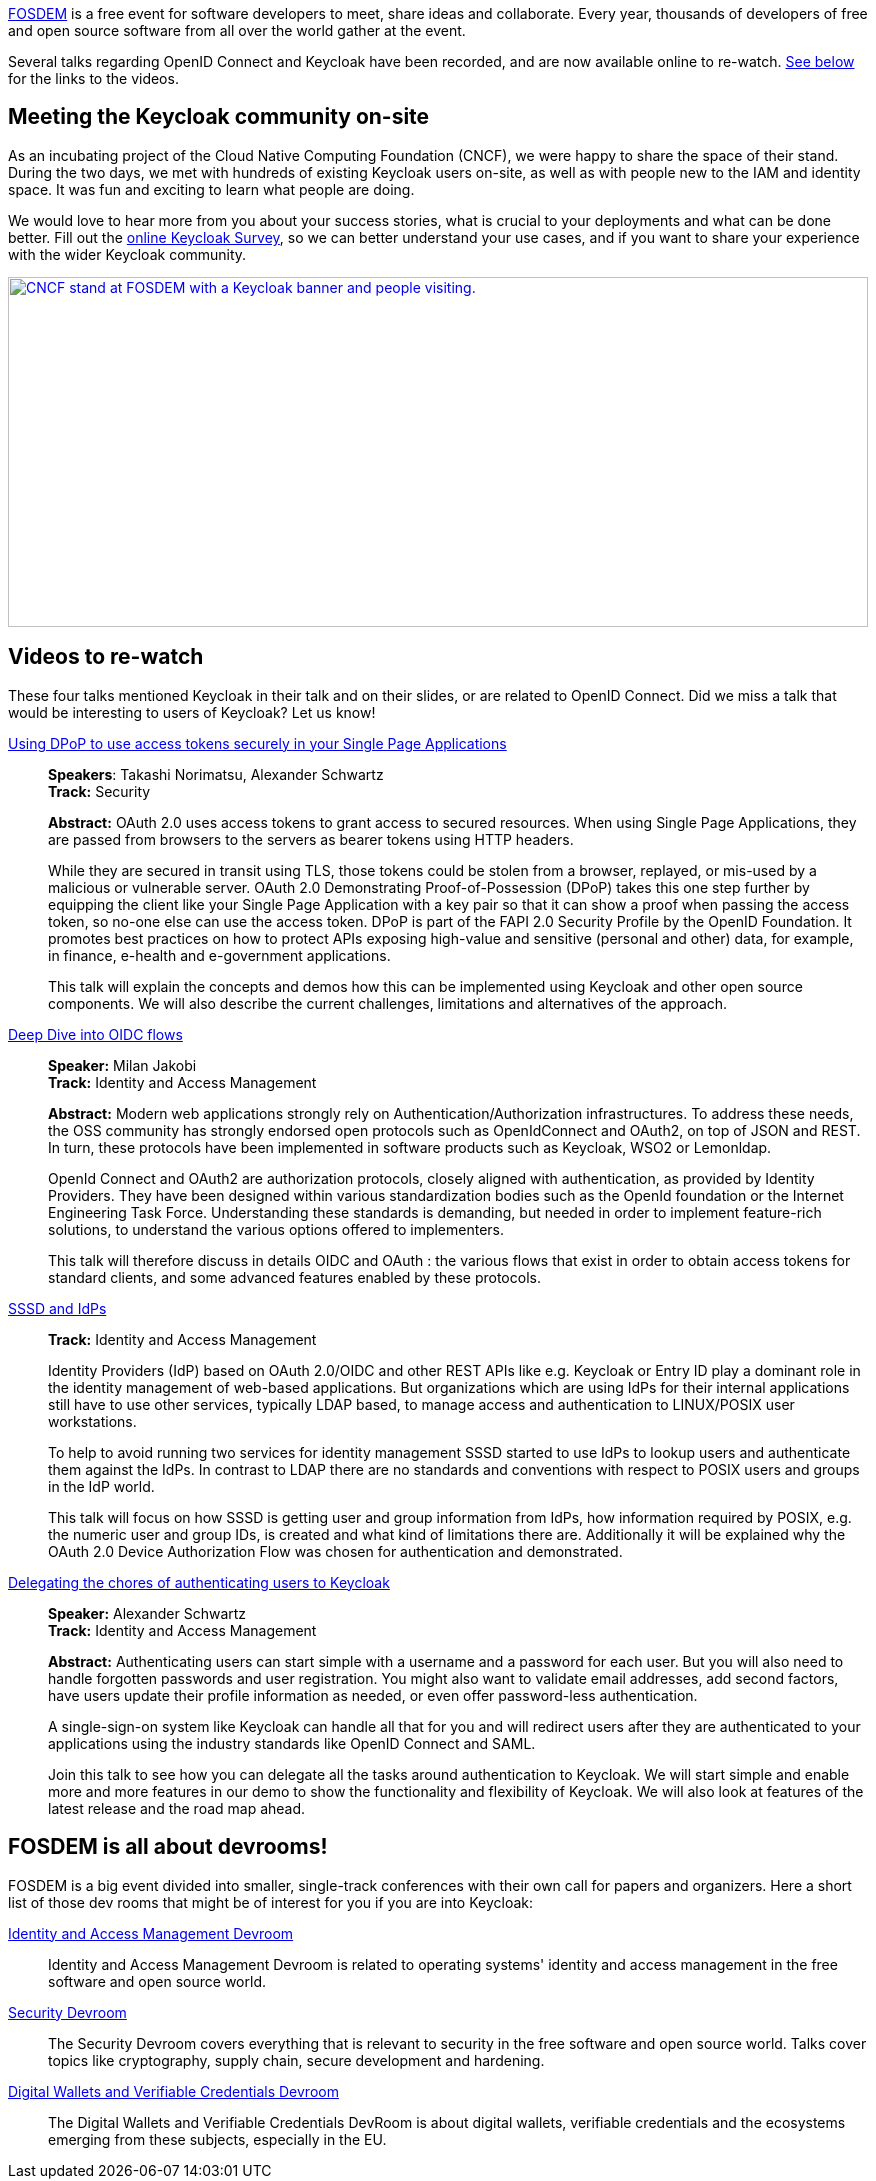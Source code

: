 :title: New videos about OpenID Connect and Keycloak from FOSDEM 2025
:date: 2025-02-25
:publish: true
:author: Alexander Schwartz
:summary: Several talks regarding OpenID Connect and Keycloak have been recorded, and are now available online to re-watch.
:preview: fosdem-2025-booth.jpg

https://fosdem.org/[FOSDEM] is a free event for software developers to meet, share ideas and collaborate.
Every year, thousands of developers of free and open source software from all over the world gather at the event.

{summary}
<<videos,See below>> for the links to the videos.

== Meeting the Keycloak community on-site

As an incubating project of the Cloud Native Computing Foundation (CNCF), we were happy to share the space of their stand.
During the two days, we met with hundreds of existing Keycloak users on-site, as well as with people new to the IAM and identity space.
It was fun and exciting to learn what people are doing.

We would love to hear more from you about your success stories, what is crucial to your deployments and what can be done better. Fill
out the http://bit.ly/keycloak-community[online Keycloak Survey], so we can better understand your use cases, and if you want to share your experience with the wider Keycloak community.

--
++++
<div class="paragraph">
</style>
<a href="${blogImages}/keycloak-fosdem-2025.jpg"><img src="${blogImages}/keycloak-fosdem-2025.jpg" alt="CNCF stand at FOSDEM with a Keycloak banner and people visiting." style="width: 100%; max-width: 1158px; object-fit: cover; height: 350px; object-fit: none; object-position: 87% 20%"></a>
</div>
++++
--

[[videos]]
== Videos to re-watch

These four talks mentioned Keycloak in their talk and on their slides, or are related to OpenID Connect.
Did we miss a talk that would be interesting to users of Keycloak? Let us know!

https://fosdem.org/2025/schedule/event/fosdem-2025-5370-using-dpop-to-use-access-tokens-securely-in-your-single-page-applications/[Using DPoP to use access tokens securely in your Single Page Applications]::
*Speakers*: Takashi Norimatsu, Alexander Schwartz +
*Track:* Security +
+
*Abstract:* OAuth 2.0 uses access tokens to grant access to secured resources. When using Single Page Applications, they are passed from browsers to the servers as bearer tokens using HTTP headers.
+
While they are secured in transit using TLS, those tokens could be stolen from a browser, replayed, or mis-used by a malicious or vulnerable server. OAuth 2.0 Demonstrating Proof-of-Possession (DPoP) takes this one step further by equipping the client like your Single Page Application with a key pair so that it can show a proof when passing the access token, so no-one else can use the access token. DPoP is part of the FAPI 2.0 Security Profile by the OpenID Foundation. It promotes best practices on how to protect APIs exposing high-value and sensitive (personal and other) data, for example, in finance, e-health and e-government applications.
+
This talk will explain the concepts and demos how this can be implemented using Keycloak and other open source components. We will also describe the current challenges, limitations and alternatives of the approach.

https://fosdem.org/2025/schedule/event/fosdem-2025-5209-deep-dive-into-oidc-flows/[Deep Dive into OIDC flows]::
*Speaker:* Milan Jakobi +
*Track:* Identity and Access Management
+
*Abstract:* Modern web applications strongly rely on Authentication/Authorization infrastructures. To address these needs, the OSS community has strongly endorsed open protocols such as OpenIdConnect and OAuth2, on top of JSON and REST. In turn, these protocols have been implemented in software products such as Keycloak, WSO2 or Lemonldap.
+
OpenId Connect and OAuth2 are authorization protocols, closely aligned with authentication, as provided by Identity Providers. They have been designed within various standardization bodies such as the OpenId foundation or the Internet Engineering Task Force. Understanding these standards is demanding, but needed in order to implement feature-rich solutions, to understand the various options offered to implementers.
+
This talk will therefore discuss in details OIDC and OAuth : the various flows that exist in order to obtain access tokens for standard clients, and some advanced features enabled by these protocols.

https://fosdem.org/2025/schedule/event/fosdem-2025-4756-sssd-and-idps/[SSSD and IdPs]::
*Track:* Identity and Access Management
+
Identity Providers (IdP) based on OAuth 2.0/OIDC and other REST APIs like e.g. Keycloak or Entry ID play a dominant role in the identity management of web-based applications. But organizations which are using IdPs for their internal applications still have to use other services, typically LDAP based, to manage access and authentication to LINUX/POSIX user workstations.
+
To help to avoid running two services for identity management SSSD started to use IdPs to lookup users and authenticate them against the IdPs. In contrast to LDAP there are no standards and conventions with respect to POSIX users and groups in the IdP world.
+
This talk will focus on how SSSD is getting user and group information from IdPs, how information required by POSIX, e.g. the numeric user and group IDs, is created and what kind of limitations there are. Additionally it will be explained why the OAuth 2.0 Device Authorization Flow was chosen for authentication and demonstrated.

https://fosdem.org/2025/schedule/event/fosdem-2025-5673-delegating-the-chores-of-authenticating-users-to-keycloak/[Delegating the chores of authenticating users to Keycloak]::
*Speaker:* Alexander Schwartz +
*Track:* Identity and Access Management
+
*Abstract:* Authenticating users can start simple with a username and a password for each user. But you will also need to handle forgotten passwords and user registration. You might also want to validate email addresses, add second factors, have users update their profile information as needed, or even offer password-less authentication.
+
A single-sign-on system like Keycloak can handle all that for you and will redirect users after they are authenticated to your applications using the industry standards like OpenID Connect and SAML.
+
Join this talk to see how you can delegate all the tasks around authentication to Keycloak. We will start simple and enable more and more features in our demo to show the functionality and flexibility of Keycloak. We will also look at features of the latest release and the road map ahead.


== FOSDEM is all about devrooms!

FOSDEM is a big event divided into smaller, single-track conferences with their own call for papers and organizers.
Here a short list of those dev rooms that might be of interest for you if you are into Keycloak:

https://fosdem.org/2025/schedule/track/iam/[Identity and Access Management Devroom]::
Identity and Access Management Devroom is related to operating systems' identity and access management in the free software and open source world.

https://fosdem.org/2025/schedule/track/security/[Security Devroom]::
The Security Devroom covers everything that is relevant to security in the free software and open source world.
Talks cover topics like cryptography, supply chain, secure development and hardening.

https://fosdem.org/2025/schedule/track/wallets/[Digital Wallets and Verifiable Credentials Devroom]::
The Digital Wallets and Verifiable Credentials DevRoom is about digital wallets, verifiable credentials and the ecosystems emerging from these subjects, especially in the EU.

